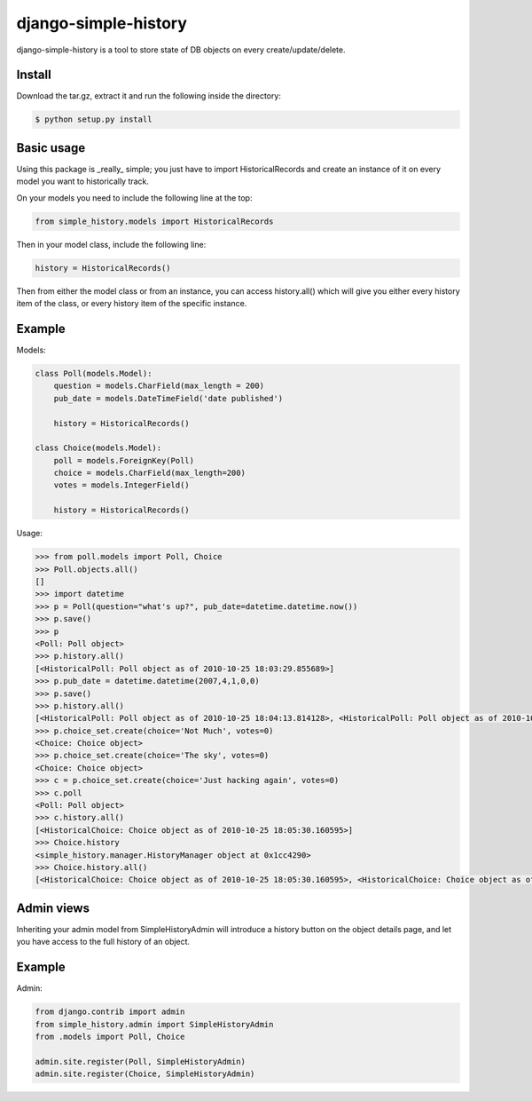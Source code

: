 django-simple-history
=====================

.. image:: https://secure.travis-ci.org/treyhunner/django-simple-history.png?branch=master
   :target: http://travis-ci.org/treyhunner/django-simple-history
.. image:: https://coveralls.io/repos/treyhunner/django-simple-history/badge.png?branch=master
   :target: https://coveralls.io/r/treyhunner/django-simple-history

django-simple-history is a tool to store state of DB objects on every create/update/delete.

Install
-------
Download the tar.gz, extract it and run the following inside the directory:

.. code-block:: bash

    $ python setup.py install

Basic usage
-----------
Using this package is _really_ simple; you just have to import HistoricalRecords and create an instance of it on every model you want to historically track.

On your models you need to include the following line at the top:

.. code-block:: python

    from simple_history.models import HistoricalRecords

Then in your model class, include the following line:

.. code-block:: python

    history = HistoricalRecords()

Then from either the model class or from an instance, you can access history.all() which will give you either every history item of the class, or every history item of the specific instance.

Example
-------
Models:

.. code-block:: python

    class Poll(models.Model):
        question = models.CharField(max_length = 200)
        pub_date = models.DateTimeField('date published')

        history = HistoricalRecords()

    class Choice(models.Model):
        poll = models.ForeignKey(Poll)
        choice = models.CharField(max_length=200)
        votes = models.IntegerField()

        history = HistoricalRecords()

Usage:

.. code-block:: pycon

    >>> from poll.models import Poll, Choice
    >>> Poll.objects.all()
    []
    >>> import datetime
    >>> p = Poll(question="what's up?", pub_date=datetime.datetime.now())
    >>> p.save()
    >>> p
    <Poll: Poll object>
    >>> p.history.all()
    [<HistoricalPoll: Poll object as of 2010-10-25 18:03:29.855689>]
    >>> p.pub_date = datetime.datetime(2007,4,1,0,0)
    >>> p.save()
    >>> p.history.all()
    [<HistoricalPoll: Poll object as of 2010-10-25 18:04:13.814128>, <HistoricalPoll: Poll object as of 2010-10-25 18:03:29.855689>]
    >>> p.choice_set.create(choice='Not Much', votes=0)
    <Choice: Choice object>
    >>> p.choice_set.create(choice='The sky', votes=0)
    <Choice: Choice object>
    >>> c = p.choice_set.create(choice='Just hacking again', votes=0)
    >>> c.poll
    <Poll: Poll object>
    >>> c.history.all()
    [<HistoricalChoice: Choice object as of 2010-10-25 18:05:30.160595>]
    >>> Choice.history
    <simple_history.manager.HistoryManager object at 0x1cc4290>
    >>> Choice.history.all()
    [<HistoricalChoice: Choice object as of 2010-10-25 18:05:30.160595>, <HistoricalChoice: Choice object as of 2010-10-25 18:05:12.183340>, <HistoricalChoice: Choice object as of 2010-10-25 18:04:59.047351>]


Admin views
-----------
Inheriting your admin model from SimpleHistoryAdmin will introduce a history button on the object details page, and let you have access to the full history of an object.

Example
-------
Admin:

.. code-block:: python

    from django.contrib import admin
    from simple_history.admin import SimpleHistoryAdmin
    from .models import Poll, Choice

    admin.site.register(Poll, SimpleHistoryAdmin)
    admin.site.register(Choice, SimpleHistoryAdmin)
